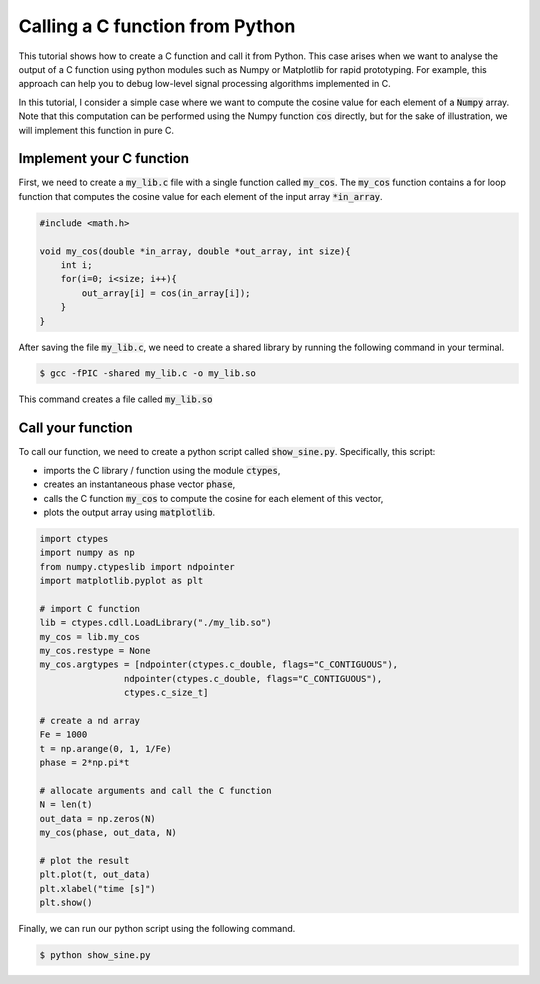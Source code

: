 Calling a C function from Python
==============================

This tutorial shows how to create a C function and call it from Python. 
This case arises when we want to analyse the output of a C function using python modules such as Numpy or 
Matplotlib for rapid prototyping. For example, this approach can help you to debug low-level signal processing algorithms implemented in C.

In this tutorial, I consider a simple case where we want to compute the cosine value for each element of a :code:`Numpy` array.
Note that this computation can be performed using the Numpy function :code:`cos` directly, but for the sake of illustration, we will implement 
this function in pure C.

Implement your C function 
-------------------------

First, we need to create a :code:`my_lib.c` file with a single function called :code:`my_cos`. The 
:code:`my_cos` function contains a for loop function that computes the cosine value for each element of the input array :code:`*in_array`.

.. code :: c

    #include <math.h>

    void my_cos(double *in_array, double *out_array, int size){
        int i;
        for(i=0; i<size; i++){
            out_array[i] = cos(in_array[i]);
        }
    }

After saving the file :code:`my_lib.c`, we need to create a shared library by running the following command in your terminal.

.. code ::

    $ gcc -fPIC -shared my_lib.c -o my_lib.so 

This command creates a file called :code:`my_lib.so`

Call your function 
------------------

To call our function, we need to create a python script called :code:`show_sine.py`.
Specifically, this script:

* imports the C library / function using the module :code:`ctypes`, 
* creates an instantaneous phase vector :code:`phase`, 
* calls the C function :code:`my_cos` to compute the cosine for each element of this vector,
* plots the output array using :code:`matplotlib`.

.. code ::

    import ctypes
    import numpy as np
    from numpy.ctypeslib import ndpointer
    import matplotlib.pyplot as plt

    # import C function
    lib = ctypes.cdll.LoadLibrary("./my_lib.so")
    my_cos = lib.my_cos
    my_cos.restype = None
    my_cos.argtypes = [ndpointer(ctypes.c_double, flags="C_CONTIGUOUS"),
                    ndpointer(ctypes.c_double, flags="C_CONTIGUOUS"),
                    ctypes.c_size_t]

    # create a nd array  
    Fe = 1000
    t = np.arange(0, 1, 1/Fe)
    phase = 2*np.pi*t

    # allocate arguments and call the C function
    N = len(t)
    out_data = np.zeros(N)
    my_cos(phase, out_data, N)

    # plot the result
    plt.plot(t, out_data)
    plt.xlabel("time [s]")
    plt.show()

Finally, we can run our python script using the following command.

.. code ::

    $ python show_sine.py

.. image:: img/c_numpy.jpg
  :width: 100%
  :alt: Output of the show_sine.py script